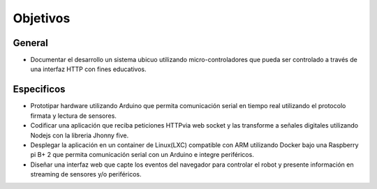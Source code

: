 Objetivos
=============


General
-------

- Documentar el desarrollo un sistema ubicuo utilizando micro-controladores que pueda ser controlado a través de una interfaz HTTP con fines educativos.

Especificos
-----------

- Prototipar hardware utilizando Arduino que permita comunicación serial en tiempo real utilizando el protocolo firmata y lectura de sensores.

- Codificar una aplicación que reciba peticiones HTTPvia web socket y las transforme a señales digitales utilizando Nodejs con la libreria Jhonny five.

- Desplegar la aplicación en un container de Linux(LXC) compatible con ARM utilizando Docker bajo una Raspberry pi B+ 2 que permita comunicación serial con un Arduino e integre periféricos.
 
- Diseñar una interfaz web que capte los eventos del navegador para controlar el robot y presente información en streaming de sensores y/o periféricos.
